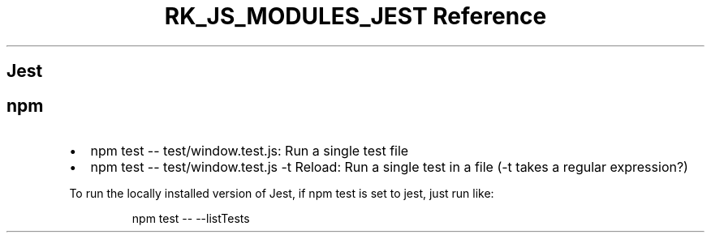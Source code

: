 .\" Automatically generated by Pandoc 3.6.3
.\"
.TH "RK_JS_MODULES_JEST Reference" "" "" ""
.SH Jest
.SH \f[CR]npm\f[R]
.IP \[bu] 2
\f[CR]npm test \-\- test/window.test.js\f[R]: Run a single test file
.IP \[bu] 2
\f[CR]npm test \-\- test/window.test.js \-t Reload\f[R]: Run a single
test in a file (\f[CR]\-t\f[R] takes a regular expression?)
.PP
To run the locally installed version of Jest, if \f[CR]npm test\f[R] is
set to \f[CR]jest\f[R], just run like:
.IP
.EX
npm test \-\- \-\-listTests
.EE

